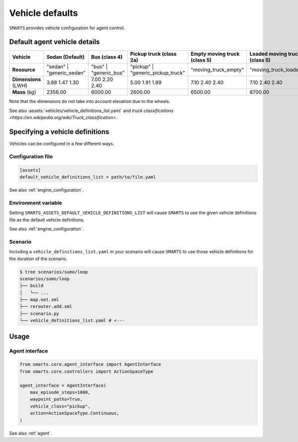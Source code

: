 .. _vehicle_defaults:


Vehicle defaults
================

``SMARTS`` provides vehicle configuration for agent control.


Default agent vehicle details
-----------------------------

.. list-table::
   :header-rows: 1

   * - **Vehicle**
     - Sedan (Default)
     - Bus (class 4)
     - Pickup truck (class 2a)
     - Empty moving truck (class 5)
     - Loaded moving truck (class 5)
   * - **Resource**
     - "sedan" | "generic_sedan"
     - "bus" | "generic_bus"
     - "pickup" | "generic_pickup_truck"
     - "moving_truck_empty"
     - "moving_truck_loaded"
   * - **Dimensions** (LWH)
     - 3.68  1.47  1.30
     - 7.00  2.20  2.40
     - 5.00  1.91  1.89
     - 7.10  2.40  2.40
     - 7.10  2.40  2.40
   * - **Mass** (kg)
     - 2356.00
     - 6000.00
     - 2600.00
     - 6500.00
     - 8700.00


Note that the dimensions do not take into account elevation due to the wheels.

See also :assets:`vehicles/vehicle_definitions_list.yaml` and `truck classifications <https://en.wikipedia.org/wiki/Truck_classification>`.


Specifying a vehicle definitions
--------------------------------

Vehicles can be configured in a few different ways.


Configuration file
^^^^^^^^^^^^^^^^^^

.. code-block:: ini

    [assets]
    default_vehicle_definitions_list = path/to/file.yaml


See also :ref:`engine_configuration`.


Environment variable
^^^^^^^^^^^^^^^^^^^^

Setting ``SMARTS_ASSETS_DEFAULT_VEHICLE_DEFINITIONS_LIST`` will cause ``SMARTS`` to use the given vehicle definitions file as the default vehicle definitions.

See also :ref:`engine_configuration`.


Scenario
^^^^^^^^

Including a ``vehicle_definitions_list.yaml`` in your scenario will cause ``SMARTS`` to use those vehicle definitions for the duration of the scenario.

.. code-block:: bash

    $ tree scenarios/sumo/loop
    scenarios/sumo/loop
    ├── build
    │   └── ...
    ├── map.net.xml
    ├── rerouter.add.xml
    ├── scenario.py
    └── vehicle_definitions_list.yaml # <---


Usage
-----

Agent interface
^^^^^^^^^^^^^^^

.. code-block:: python

    from smarts.core.agent_interface import AgentInterface
    from smarts.core.controllers import ActionSpaceType

    agent_interface = AgentInterface(
        max_episode_steps=1000,
        waypoint_paths=True,
        vehicle_class="pickup",
        action=ActionSpaceType.Continuous,
    )

See also :ref:`agent`.



